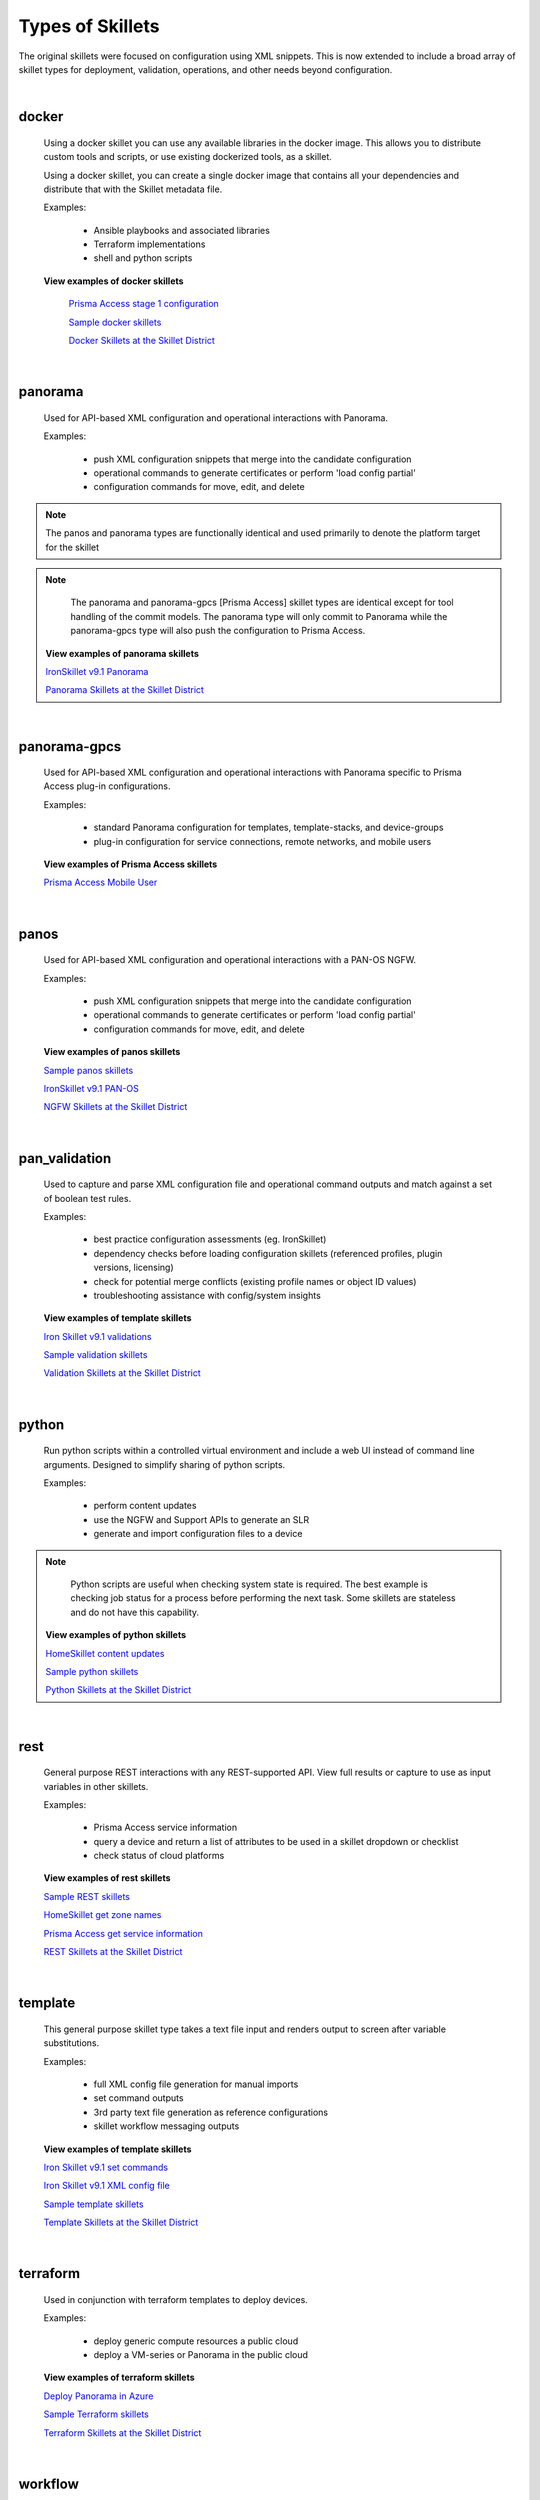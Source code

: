 Types of Skillets
=================

The original skillets were focused on configuration using XML snippets.
This is now extended to include a broad array of skillet types for deployment,
validation, operations, and other needs beyond configuration.

|

docker
------

  Using a docker skillet you can use any available libraries in the docker image.
  This allows you to distribute custom tools and scripts, or use existing
  dockerized tools, as a skillet.

  Using a docker skillet, you can create a single docker image that contains
  all your dependencies and distribute that with the Skillet metadata file.

  Examples:

    * Ansible playbooks and associated libraries
    * Terraform implementations
    * shell and python scripts


  **View examples of docker skillets**

    `Prisma Access stage 1 configuration`_

    .. _Prisma Access stage 1 configuration: https://github.com/PaloAltoNetworks/prisma-access-skillets/tree/master/configuration/panorama_stage_1_config

    `Sample docker skillets`_

    .. _Sample docker skillets: https://github.com/PaloAltoNetworks/Skillets/tree/master/docker

    `Docker Skillets at the Skillet District`_

    .. _Docker Skillets at the Skillet District: https://live.paloaltonetworks.com/t5/Community-Skillets/tkb-p/Community_Skillets_Articles/label-name/docker


|

panorama
--------

  Used for API-based XML configuration and operational interactions with Panorama.

  Examples:

    * push XML configuration snippets that merge into the candidate configuration
    * operational commands to generate certificates or perform 'load config partial'
    * configuration commands for move, edit, and delete

.. NOTE::
    The panos and panorama types are functionally identical and used primarily to denote
    the platform target for the skillet

.. NOTE::
    The panorama and panorama-gpcs [Prisma Access] skillet types are identical except for tool
    handling of the commit models. The panorama type will only commit to Panorama while the
    panorama-gpcs type will also push the configuration to Prisma Access.


  **View examples of panorama skillets**



  `IronSkillet v9.1 Panorama`_

  .. _IronSkillet v9.1 Panorama: https://github.com/PaloAltoNetworks/iron-skillet/tree/panos_v9.0/templates/panos/snippets

  `Panorama Skillets at the Skillet District`_

  .. _Panorama Skillets at the Skillet District: https://live.paloaltonetworks.com/t5/Community-Skillets/tkb-p/Community_Skillets_Articles/label-name/panorama

|

panorama-gpcs
-------------

  Used for API-based XML configuration and operational interactions with Panorama specific
  to Prisma Access plug-in configurations.

  Examples:

    * standard Panorama configuration for templates, template-stacks, and device-groups
    * plug-in configuration for service connections, remote networks, and mobile users

  **View examples of Prisma Access skillets**

  `Prisma Access Mobile User`_

  .. _Prisma Access Mobile User: https://github.com/PaloAltoNetworks/prisma-access-skillets/blob/master/stage_2_configuration/load_config_partial_02/.meta-cnc.yaml

|

panos
-----

  Used for API-based XML configuration and operational interactions with a PAN-OS NGFW.

  Examples:

    * push XML configuration snippets that merge into the candidate configuration
    * operational commands to generate certificates or perform 'load config partial'
    * configuration commands for move, edit, and delete


  **View examples of panos skillets**


  `Sample panos skillets`_

  .. _Sample panos skillets: https://github.com/PaloAltoNetworks/Skillets/tree/master/panos

  `IronSkillet v9.1 PAN-OS`_

  .. _IronSkillet v9.1 PAN-OS: https://github.com/PaloAltoNetworks/iron-skillet/tree/panos_v9.0/templates/panos/snippets

  `NGFW Skillets at the Skillet District`_

.. _NGFW Skillets at the Skillet District: https://live.paloaltonetworks.com/t5/Community-Skillets/tkb-p/Community_Skillets_Articles/label-name/ngfw

|

pan_validation
--------------

  Used to capture and parse XML configuration file and operational command outputs and
  match against a set of boolean test rules.

  Examples:

    * best practice configuration assessments (eg. IronSkillet)
    * dependency checks before loading configuration skillets (referenced profiles, plugin versions, licensing)
    * check for potential merge conflicts (existing profile names or object ID values)
    * troubleshooting assistance with config/system insights


  **View examples of template skillets**

  `Iron Skillet v9.1 validations`_

  .. _Iron Skillet v9.1 validations: https://github.com/PaloAltoNetworks/iron-skillet/tree/panos_v9.0/validations

  `Sample validation skillets`_

  .. _Sample validation skillets: https://github.com/PaloAltoNetworks/Skillets/tree/master/validation

  `Validation Skillets at the Skillet District`_

  .. _Validation Skillets at the Skillet District: https://live.paloaltonetworks.com/t5/Community-Skillets/tkb-p/Community_Skillets_Articles/label-name/validation

|

python
------

  Run python scripts within a controlled virtual environment and include a web UI
  instead of command line arguments. Designed to simplify sharing of python scripts.

  Examples:

    * perform content updates
    * use the NGFW and Support APIs to generate an SLR
    * generate and import configuration files to a device

.. NOTE::
    Python scripts are useful when checking system state is required.
    The best example is checking job status for a process before performing
    the next task. Some skillets are stateless and do not have this capability.

  **View examples of python skillets**

  `HomeSkillet content updates`_

  .. _HomeSkillet content updates: https://github.com/PaloAltoNetworks/HomeSkillet/tree/master/python_content_updates

  `Sample python skillets`_

  .. _Sample python skillets: https://github.com/PaloAltoNetworks/Skillets/tree/master/python

  `Python Skillets at the Skillet District`_

  .. _Python Skillets at the Skillet District: https://live.paloaltonetworks.com/t5/Community-Skillets/tkb-p/Community_Skillets_Articles/label-name/python

|

rest
----

  General purpose REST interactions with any REST-supported API. View full results or
  capture to use as input variables in other skillets.

  Examples:

    * Prisma Access service information
    * query a device and return a list of attributes to be used in a skillet dropdown or checklist
    * check status of cloud platforms

  **View examples of rest skillets**

  `Sample REST skillets`_

  .. _Sample REST skillets: https://github.com/PaloAltoNetworks/Skillets/tree/master/rest

  `HomeSkillet get zone names`_

  .. _HomeSkillet get zone names: https://github.com/PaloAltoNetworks/HomeSkillet/tree/panos_v9.0/rest_get_zone_names

  `Prisma Access get service information`_

  .. _Prisma Access get service information: https://github.com/PaloAltoNetworks/prisma-access-skillets/tree/master/assess/get_service_info

  `REST Skillets at the Skillet District`_

  .. _REST Skillets at the Skillet District: https://live.paloaltonetworks.com/t5/Community-Skillets/tkb-p/Community_Skillets_Articles/label-name/rest


|

template
--------

  This general purpose skillet type takes a text file input and renders output to screen
  after variable substitutions.

  Examples:

    * full XML config file generation for manual imports
    * set command outputs
    * 3rd party text file generation as reference configurations
    * skillet workflow messaging outputs

  **View examples of template skillets**

  `Iron Skillet v9.1 set commands`_

  .. _Iron Skillet v9.1 set commands: https://github.com/PaloAltoNetworks/iron-skillet/tree/panos_v9.0/templates/panos/set_commands

  `Iron Skillet v9.1 XML config file`_

  .. _Iron Skillet v9.1 XML config file: https://github.com/PaloAltoNetworks/iron-skillet/tree/panos_v9.0/templates/panos/full

  `Sample template skillets`_

  .. _Sample template skillets: https://github.com/PaloAltoNetworks/Skillets/tree/master/template/template_example

  `Template Skillets at the Skillet District`_

  .. _Template Skillets at the Skillet District: https://live.paloaltonetworks.com/t5/Community-Skillets/tkb-p/Community_Skillets_Articles/label-name/template


|

terraform
---------

  Used in conjunction with terraform templates to deploy devices.

  Examples:

    * deploy generic compute resources a public cloud
    * deploy a VM-series or Panorama in the public cloud


  **View examples of terraform skillets**

  `Deploy Panorama in Azure`_

  .. _Deploy Panorama in Azure: https://github.com/PaloAltoNetworks/prisma-access-skillets/tree/master/deploy/azure/deploy_panorama

  `Sample Terraform skillets`_

  .. _Sample Terraform skillets: https://github.com/PaloAltoNetworks/Skillets/tree/master/terraform

  `Terraform Skillets at the Skillet District`_

  .. _Terraform Skillets at the Skillet District: https://live.paloaltonetworks.com/t5/Community-Skillets/tkb-p/Community_Skillets_Articles/label-name/terraform


|

workflow
--------

  Run a series of skillets across various configurations or skillet types.

  Examples:

    * query a device for attribute names then use in a configuration skillet
    * load a series of day one, network, and policy skillets based on user inputs
    * perform content updates before loading configuration elements
    * validation dependencies before loading configuration elements


  **View examples of workflow skillets**

  `HomeSkillet workflow`_

  .. _HomeSkillet workflow: https://github.com/PaloAltoNetworks/HomeSkillet/tree/panos_v9.0/workflow_HomeSkillet_menu_selection

  `Sample workflow skillets`_

  .. _Sample workflow skillets: https://github.com/PaloAltoNetworks/Skillets/tree/master/workflow

  `Workflow Skillets at the Skillet District`_

  .. _Workflow Skillets at the Skillet District: https://live.paloaltonetworks.com/t5/Community-Skillets/tkb-p/Community_Skillets_Articles/label-name/workflow

